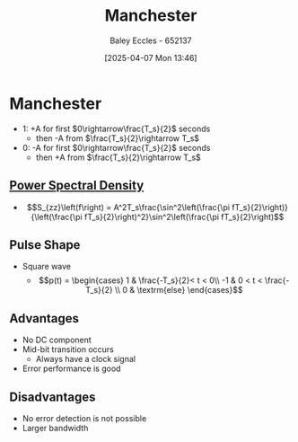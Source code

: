 :PROPERTIES:
:ID:       b8ab263b-c149-43f5-8bb6-bd83f6b10bee
:END:
#+title: Manchester
#+date: [2025-04-07 Mon 13:46]
#+AUTHOR: Baley Eccles - 652137
#+STARTUP: latexpreview

* Manchester
 - 1: +A for first $0\rightarrow\frac{T_s}{2}$ seconds
   - then -A from $\frac{T_s}{2}\rightarrow T_s$
 - 0: -A for first $0\rightarrow\frac{T_s}{2}$ seconds
   - then +A from $\frac{T_s}{2}\rightarrow T_s$
   
** [[id:def80455-6762-45b0-a916-3d9daa457cb8][Power Spectral Density]]
 - \[S_{zz}\left(f\right) = A^2T_s\frac{\sin^2\left(\frac{\pi fT_s}{2}\right)}{\left(\frac{\pi fT_s}{2}\right)^2}\sin^2\left(\frac{\pi fT_s}{2}\right)\]
   
** Pulse Shape
 - Square wave
   - \[p(t) = \begin{cases}
     1 &  \frac{-T_s}{2}< t < 0\\
     -1 &  0 < t < \frac{-T_s}{2} \\
     0 & \textrm{else}
     \end{cases}\]

** Advantages
 - No DC component
 - Mid-bit transition occurs
   - Always have a clock signal
 - Error performance is good
   
** Disadvantages
 - No error detection is not possible
 - Larger bandwidth

     
